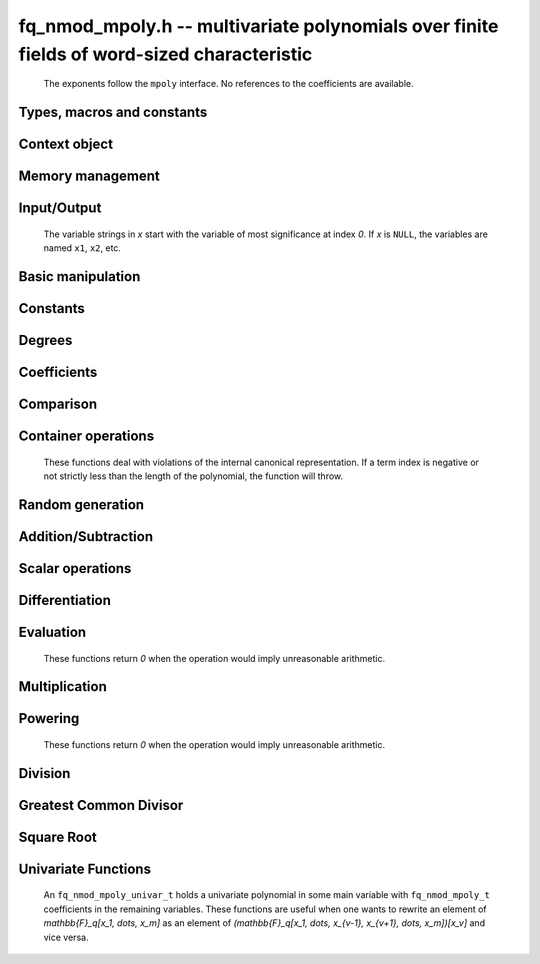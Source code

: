 .. _fq_nmod-mpoly:

**fq_nmod_mpoly.h** -- multivariate polynomials over finite fields of word-sized characteristic
================================================================================================

    The exponents follow the ``mpoly`` interface.
    No references to the coefficients are available.

Types, macros and constants
-------------------------------------------------------------------------------

.. type:: fq_nmod_mpoly_struct

    A structure holding a multivariate polynomial over a finite field of word-sized characteristic.

.. type:: fq_nmod_mpoly_t

    An array of length `1` of ``fq_nmod_mpoly_struct``.

.. type:: fq_nmod_mpoly_ctx_struct

    Context structure representing the parent ring of an ``fq_nmod_mpoly``.

.. type:: fq_nmod_mpoly_ctx_t

    An array of length `1` of ``fq_nmod_mpoly_ctx_struct``.


Context object
--------------------------------------------------------------------------------


.. function:: void fq_nmod_mpoly_ctx_init(fq_nmod_mpoly_ctx_t ctx, slong nvars, const ordering_t ord, const fq_nmod_ctx_t fqctx)

    Initialise a context object for a polynomial ring with the given number of variables and the given ordering.
    It will have coefficients in the finite field *fqctx*.
    The possibilities for the ordering are ``ORD_LEX``, ``ORD_DEGLEX`` and ``ORD_DEGREVLEX``.

.. function:: slong fq_nmod_mpoly_ctx_nvars(const fq_nmod_mpoly_ctx_t ctx)

    Return the number of variables used to initialize the context.

.. function:: ordering_t fq_nmod_mpoly_ctx_ord(const fq_nmod_mpoly_ctx_t ctx)

    Return the ordering used to initialize the context.

.. function:: void fq_nmod_mpoly_ctx_clear(fq_nmod_mpoly_ctx_t ctx)

    Release any space allocated by an *ctx*.


Memory management
--------------------------------------------------------------------------------


.. function:: void fq_nmod_mpoly_init(fq_nmod_mpoly_t A, const fq_nmod_mpoly_ctx_t ctx)

    Initialise *A* for use with the given an initialised context object. Its value is set to zero.

.. function:: void fq_nmod_mpoly_init2(fq_nmod_mpoly_t A, slong alloc, const fq_nmod_mpoly_ctx_t ctx)

    Initialise *A* for use with the given an initialised context object. Its value is set to zero.
    It is allocated with space for *alloc* terms and at least ``MPOLY_MIN_BITS`` bits for the exponents.

.. function:: void fq_nmod_mpoly_init3(fq_nmod_mpoly_t A, slong alloc, flint_bitcnt_t bits, const fq_nmod_mpoly_ctx_t ctx)

    Initialise *A* for use with the given an initialised context object. Its value is set to zero.
    It is allocated with space for *alloc* terms and *bits* bits for the exponents.

.. function:: void fq_nmod_mpoly_fit_length(fq_nmod_mpoly_t A, slong len, const fq_nmod_mpoly_ctx_t ctx)

    Ensure that *A* has space for at least *len* terms.

.. function:: void fq_nmod_mpoly_realloc(fq_nmod_mpoly_t A, slong alloc, const fq_nmod_mpoly_ctx_t ctx)

    Reallocate *A* to have space for *alloc* terms. 
    Assumes the current length of the polynomial is not greater than *alloc*.

.. function:: void fq_nmod_mpoly_clear(fq_nmod_mpoly_t A, const fq_nmod_mpoly_ctx_t ctx)

    Release any space allocated for *A*.


Input/Output
--------------------------------------------------------------------------------

    The variable strings in *x* start with the variable of most significance at index `0`. If *x* is ``NULL``, the variables are named ``x1``, ``x2``, etc.

.. function:: char * fq_nmod_mpoly_get_str_pretty(const fq_nmod_mpoly_t A, const char ** x, const fq_nmod_mpoly_ctx_t ctx)

    Return a string, which the user is responsible for cleaning up, representing *A*, given an array of variable strings *x*.

.. function:: int fq_nmod_mpoly_fprint_pretty(FILE * file, const fq_nmod_mpoly_t A, const char ** x, const fq_nmod_mpoly_ctx_t ctx)

    Print a string representing *A* to *file*.

.. function:: int fq_nmod_mpoly_print_pretty(const fq_nmod_mpoly_t A, const char ** x, const fq_nmod_mpoly_ctx_t ctx)

    Print a string representing *A* to ``stdout``.

.. function:: int fq_nmod_mpoly_set_str_pretty(fq_nmod_mpoly_t A, const char * str, const char ** x, const fq_nmod_mpoly_ctx_t ctx)

    Set *A* to the polynomial in the null-terminates string *str* given an array *x* of variable strings.
    If parsing *str* fails, *A* is set to zero, and `-1` is returned. Otherwise, `0`  is returned.
    The operations ``+``, ``-``, ``*``, and ``/`` are permitted along with integers and the variables in *x*. The character ``^`` must be immediately followed by the (integer) exponent.
    If any division is not exact, parsing fails.


Basic manipulation
--------------------------------------------------------------------------------

.. function:: void fq_nmod_mpoly_gen(fq_nmod_mpoly_t A, slong var, const fq_nmod_mpoly_ctx_t ctx)

    Set *A* to the variable of index *var*, where `var = 0` corresponds to the variable with the most significance with respect to the ordering. 

.. function:: int fq_nmod_mpoly_is_gen(const fq_nmod_mpoly_t A, slong var, const fq_nmod_mpoly_ctx_t ctx)

    If `var \ge 0`, return `1` if *A* is equal to the `var`-th generator, otherwise return `0`.
    If `var < 0`, return `1` if the polynomial is equal to any generator, otherwise return `0`.

.. function:: void fq_nmod_mpoly_set(fq_nmod_mpoly_t A, const fq_nmod_mpoly_t B, const fq_nmod_mpoly_ctx_t ctx)
    
    Set *A* to *B*.

.. function:: int fq_nmod_mpoly_equal(const fq_nmod_mpoly_t A, const fq_nmod_mpoly_t B, const fq_nmod_mpoly_ctx_t ctx)

    Return `1` if *A* is equal to *B*, else return `0`.

.. function:: void fq_nmod_mpoly_swap(fq_nmod_mpoly_t A, fq_nmod_mpoly_t B, const fq_nmod_mpoly_ctx_t ctx)

    Efficiently swap *A* and *B*.


Constants
--------------------------------------------------------------------------------


.. function:: int fq_nmod_mpoly_is_fq_nmod(const fq_nmod_mpoly_t A, const fq_nmod_mpoly_ctx_t ctx)

    Return `1` if *A* is a constant, else return `0`.

.. function:: void fq_nmod_mpoly_get_fq_nmod(fq_nmod_t c, const fq_nmod_mpoly_t A, const fq_nmod_mpoly_ctx_t ctx)

    Assuming that *A* is a constant, set *c* to this constant.
    This function throws if *A* is not a constant.

.. function:: void fq_nmod_mpoly_set_fq_nmod(fq_nmod_mpoly_t A, const fq_nmod_t c, const fq_nmod_mpoly_ctx_t ctx)
              void fq_nmod_mpoly_set_ui(fq_nmod_mpoly_t A, ulong c, const fq_nmod_mpoly_ctx_t ctx)

    Set *A* to the constant *c*.

.. function:: void fq_nmod_mpoly_set_fq_nmod_gen(fq_nmod_mpoly_t A, const fq_nmod_mpoly_ctx_t ctx)

    Set *A* to the constant given by :func:`fq_nmod_gen`.

.. function:: void fq_nmod_mpoly_zero(fq_nmod_mpoly_t A, const fq_nmod_mpoly_ctx_t ctx)

    Set *A* to the constant `0`.

.. function:: void fq_nmod_mpoly_one(fq_nmod_mpoly_t A, const fq_nmod_mpoly_ctx_t ctx)

    Set *A* to the constant `1`.

.. function:: int fq_nmod_mpoly_equal_fq_nmod(const fq_nmod_mpoly_t A, const fq_nmod_t c, const fq_nmod_mpoly_ctx_t ctx)

    Return `1` if *A* is equal to the constant *c*, else return `0`.

.. function:: int fq_nmod_mpoly_is_zero(const fq_nmod_mpoly_t A, const fq_nmod_mpoly_ctx_t ctx)

    Return `1` if *A* is the constant `0`, else return `0`.

.. function:: int fq_nmod_mpoly_is_one(const fq_nmod_mpoly_t A, const fq_nmod_mpoly_ctx_t ctx)

    Return `1` if *A* is the constant `1`, else return `0`.


Degrees
--------------------------------------------------------------------------------


.. function:: int fq_nmod_mpoly_degrees_fit_si(const fq_nmod_mpoly_t A, const fq_nmod_mpoly_ctx_t ctx)

    Return `1` if the degrees of *A* with respect to each variable fit into an ``slong``, otherwise return `0`.

.. function:: void fq_nmod_mpoly_degrees_fmpz(fmpz ** degs, const fq_nmod_mpoly_t A, const fq_nmod_mpoly_ctx_t ctx)
              void fq_nmod_mpoly_degrees_si(slong * degs, const fq_nmod_mpoly_t A, const fq_nmod_mpoly_ctx_t ctx)

    Set *degs* to the degrees of *A* with respect to each variable.
    If *A* is zero, all degrees are set to `-1`.

.. function:: void fq_nmod_mpoly_degree_fmpz(fmpz_t deg, const fq_nmod_mpoly_t A, slong var, const fq_nmod_mpoly_ctx_t ctx)
              slong fq_nmod_mpoly_degree_si(const fq_nmod_mpoly_t A, slong var, const fq_nmod_mpoly_ctx_t ctx)

    Either return or set *deg* to the degree of *A* with respect to the variable of index *var*.
    If *A* is zero, the degree is defined to be `-1`.

.. function:: int fq_nmod_mpoly_total_degree_fits_si(const fq_nmod_mpoly_t A, const fq_nmod_mpoly_ctx_t ctx)

    Return `1` if the total degree of *A* fits into an ``slong``, otherwise return `0`.

.. function:: void fq_nmod_mpoly_total_degree_fmpz(fmpz_t tdeg, const fq_nmod_mpoly_t A, const fq_nmod_mpoly_ctx_t ctx)
              slong fq_nmod_mpoly_total_degree_si(const fq_nmod_mpoly_t A, const fq_nmod_mpoly_ctx_t ctx)

    Either return or set *tdeg* to the total degree of *A*.
    If *A* is zero, the total degree is defined to be `-1`.

.. function:: void fq_nmod_mpoly_used_vars(int * used, const fq_nmod_mpoly_t A, const fq_nmod_mpoly_ctx_t ctx)

    For each variable index `i`, set ``used[i]`` to nonzero if the variable of index `i` appears in *A* and to zero otherwise.


Coefficients
--------------------------------------------------------------------------------


.. function:: void fq_nmod_mpoly_get_coeff_fq_nmod_monomial(fq_nmod_t c, const fq_nmod_mpoly_t A, const fq_nmod_mpoly_t M, const fq_nmod_mpoly_ctx_t ctx)

    Assuming that *M* is a monomial, set *c* to the coefficient of the corresponding monomial in *A*.
    This function throws if *M* is not a monomial.

.. function:: void fq_nmod_mpoly_set_coeff_fq_nmod_monomial(fq_nmod_mpoly_t A, const fq_nmod_t c, const fq_nmod_mpoly_t M, const fq_nmod_mpoly_ctx_t ctx)

    Assuming that *M* is a monomial, set the coefficient of the corresponding monomial in *A* to *c*.
    This function throws if *M* is not a monomial.

.. function:: void fq_nmod_mpoly_get_coeff_fq_nmod_fmpz(fq_nmod_t c, const fq_nmod_mpoly_t A, fmpz * const * exp, const fq_nmod_mpoly_ctx_t ctx)
              void fq_nmod_mpoly_get_coeff_fq_nmod_ui(fq_nmod_t c, const fq_nmod_mpoly_t A, const ulong * exp, const fq_nmod_mpoly_ctx_t ctx)

    Set *c* to the coefficient of the monomial with exponent vector *exp*.

.. function:: void fq_nmod_mpoly_set_coeff_fq_nmod_fmpz(fq_nmod_mpoly_t A, const fq_nmod_t c, fmpz * const * exp, const fq_nmod_mpoly_ctx_t ctx)
              void fq_nmod_mpoly_set_coeff_fq_nmod_ui(fq_nmod_mpoly_t A, const fq_nmod_t c, const ulong * exp, const fq_nmod_mpoly_ctx_t ctx)

    Set the coefficient of the monomial with exponent *exp* to *c*.

.. function:: void fq_nmod_mpoly_get_coeff_vars_ui(fq_nmod_mpoly_t C, const fq_nmod_mpoly_t A, const slong * vars, const ulong * exps, slong length, const fq_nmod_mpoly_ctx_t ctx)

    Set *C* to the coefficient of *A* with respect to the variables in *vars* with powers in the corresponding array *exps*.
    Both *vars* and *exps* point to array of length *length*. It is assumed that `0 < length \le nvars(A)` and that the variables in *vars* are distinct. 


Comparison
--------------------------------------------------------------------------------


.. function:: int fq_nmod_mpoly_cmp(const fq_nmod_mpoly_t A, const fq_nmod_mpoly_t B, const fq_nmod_mpoly_ctx_t ctx)

    Return `1` (resp. `-1`, or `0`) if *A* is after (resp. before, same as) *B* in some arbitrary but fixed total ordering of the polynomials.
    This ordering agrees with the usual ordering of monomials when *A* and *B* are both monomials.


Container operations
--------------------------------------------------------------------------------

    These functions deal with violations of the internal canonical representation.
    If a term index is negative or not strictly less than the length of the polynomial, the function will throw.

.. function:: int fq_nmod_mpoly_is_canonical(const fq_nmod_mpoly_t A, const fq_nmod_mpoly_ctx_t ctx)

    Return `1` if *A* is in canonical form. Otherwise, return `0`.
    To be in canonical form, all of the terms must have nonzero coefficients, and the terms must be sorted from greatest to least.

.. function:: slong fq_nmod_mpoly_length(const fq_nmod_mpoly_t A, const fq_nmod_mpoly_ctx_t ctx)

    Return the number of terms in *A*.
    If the polynomial is in canonical form, this will be the number of nonzero coefficients.

.. function:: void fq_nmod_mpoly_resize(fq_nmod_mpoly_t A, slong new_length, const fq_nmod_mpoly_ctx_t ctx)

    Set the length of *A* to ``new_length``.
    Terms are either deleted from the end, or new zero terms are appended.

.. function:: void fq_nmod_mpoly_get_term_coeff_fq_nmod(fq_nmod_t c, const fq_nmod_mpoly_t A, slong i, const fq_nmod_mpoly_ctx_t ctx)

    Set *c* to the coefficient of the term of index *i*.

.. function:: void fq_nmod_mpoly_set_term_coeff_ui(fq_nmod_mpoly_t A, slong i, ulong c, const fq_nmod_mpoly_ctx_t ctx)

    Set the coefficient of the term of index *i* to *c*.

.. function:: int fq_nmod_mpoly_term_exp_fits_si(const fq_nmod_mpoly_t A, slong i, const fq_nmod_mpoly_ctx_t ctx)
              int fq_nmod_mpoly_term_exp_fits_ui(const fq_nmod_mpoly_t A, slong i, const fq_nmod_mpoly_ctx_t ctx)

    Return `1` if all entries of the exponent vector of the term of index `i` fit into an ``slong`` (resp. a ``ulong``). Otherwise, return `0`.

.. function:: void fq_nmod_mpoly_get_term_exp_fmpz(fmpz ** exp, const fq_nmod_mpoly_t A, slong i, const fq_nmod_mpoly_ctx_t ctx)
              void fq_nmod_mpoly_get_term_exp_ui(ulong * exp, const fq_nmod_mpoly_t A, slong i, const fq_nmod_mpoly_ctx_t ctx)
              void fq_nmod_mpoly_get_term_exp_si(slong * exp, const fq_nmod_mpoly_t A, slong i, const fq_nmod_mpoly_ctx_t ctx)

    Set *exp* to the exponent vector of the term of index *i*.
    The ``_ui`` (resp. ``_si``) version throws if any entry does not fit into a ``ulong`` (resp. ``slong``).

.. function:: ulong fq_nmod_mpoly_get_term_var_exp_ui(const fq_nmod_mpoly_t A, slong i, slong var, const fq_nmod_mpoly_ctx_t ctx)
              slong fq_nmod_mpoly_get_term_var_exp_si(const fq_nmod_mpoly_t A, slong i, slong var, const fq_nmod_mpoly_ctx_t ctx)

    Return the exponent of the variable *var* of the term of index *i*.
    This function throws if the exponent does not fit into a ``ulong`` (resp. ``slong``).

.. function:: void fq_nmod_mpoly_set_term_exp_fmpz(fq_nmod_mpoly_t A, slong i, fmpz * const * exp, const fq_nmod_mpoly_ctx_t ctx)
              void fq_nmod_mpoly_set_term_exp_ui(fq_nmod_mpoly_t A, slong i, const ulong * exp, const fq_nmod_mpoly_ctx_t ctx)

    Set the exponent of the term of index *i* to *exp*.

.. function:: void fq_nmod_mpoly_get_term(fq_nmod_mpoly_t M, const fq_nmod_mpoly_t A, slong i, const fq_nmod_mpoly_ctx_t ctx)

    Set *M* to the term of index *i* in *A*.

.. function:: void fq_nmod_mpoly_get_term_monomial(fq_nmod_mpoly_t M, const fq_nmod_mpoly_t A, slong i, const fq_nmod_mpoly_ctx_t ctx)

    Set *M* to the monomial of the term of index *i* in *A*. The coefficient of *M* will be one.

.. function:: void fq_nmod_mpoly_push_term_fq_nmod_fmpz(fq_nmod_mpoly_t A, const fq_nmod_t c, fmpz * const * exp, const fq_nmod_mpoly_ctx_t ctx)
              void fq_nmod_mpoly_push_term_fq_nmod_ffmpz(fq_nmod_mpoly_t A, const fq_nmod_t c, const fmpz * exp, const fq_nmod_mpoly_ctx_t ctx)
              void fq_nmod_mpoly_push_term_fq_nmod_ui(fq_nmod_mpoly_t A, const fq_nmod_t c, const ulong * exp, const fq_nmod_mpoly_ctx_t ctx)

    Append a term to *A* with coefficient *c* and exponent vector *exp*.
    This function runs in constant average time.

.. function:: void fq_nmod_mpoly_sort_terms(fq_nmod_mpoly_t A, const fq_nmod_mpoly_ctx_t ctx)

    Sort the terms of *A* into the canonical ordering dictated by the ordering in *ctx*.
    This function simply reorders the terms: It does not combine like terms, nor does it delete terms with coefficient zero.
    This function runs in linear time in the bit size of *A*.

.. function:: void fq_nmod_mpoly_combine_like_terms(fq_nmod_mpoly_t A, const fq_nmod_mpoly_ctx_t ctx)

    Combine adjacent like terms in *A* and delete terms with coefficient zero.
    If the terms of *A* were sorted to begin with, the result will be in canonical form.
    This function runs in linear time in the bit size of *A*.

.. function:: void fq_nmod_mpoly_reverse(fq_nmod_mpoly_t A, const fq_nmod_mpoly_t B, const fq_nmod_mpoly_ctx_t ctx)

    Set *A* to the reversal of *B*.


Random generation
--------------------------------------------------------------------------------


.. function:: void fq_nmod_mpoly_randtest_bound(fq_nmod_mpoly_t A, flint_rand_t state, slong length, ulong exp_bound, const fq_nmod_mpoly_ctx_t ctx)

    Generate a random polynomial with length up to *length* and exponents in the range ``[0, exp_bound - 1]``.
    The exponents of each variable are generated by calls to  ``n_randint(state, exp_bound)``.

.. function:: void fq_nmod_mpoly_randtest_bounds(fq_nmod_mpoly_t A, flint_rand_t state, slong length, ulong * exp_bounds, const fq_nmod_mpoly_ctx_t ctx)

    Generate a random polynomial with length up to *length* and exponents in the range ``[0, exp_bounds[i] - 1]``.
    The exponents of the variable of index *i* are generated by calls to ``n_randint(state, exp_bounds[i])``.

.. function:: void fq_nmod_mpoly_randtest_bits(fq_nmod_mpoly_t A, flint_rand_t state, slong length, ulong exp_bits, const fq_nmod_mpoly_ctx_t ctx)

    Generate a random polynomial with length up to *length* and exponents whose packed form does not exceed the given bit count.


Addition/Subtraction
--------------------------------------------------------------------------------


.. function:: void fq_nmod_mpoly_add_fq_nmod(fq_nmod_mpoly_t A, const fq_nmod_mpoly_t B, const fq_nmod_t C, const fq_nmod_mpoly_ctx_t ctx)

    Set *A* to `B + c`.

.. function:: void fq_nmod_mpoly_sub_fq_nmod(fq_nmod_mpoly_t A, const fq_nmod_mpoly_t B, const fq_nmod_t C, const fq_nmod_mpoly_ctx_t ctx)

    Set *A* to `B - c`.

.. function:: void fq_nmod_mpoly_add(fq_nmod_mpoly_t A, const fq_nmod_mpoly_t B, const fq_nmod_mpoly_t C, const fq_nmod_mpoly_ctx_t ctx)

    Set *A* to `B + C`.

.. function:: void fq_nmod_mpoly_sub(fq_nmod_mpoly_t A, const fq_nmod_mpoly_t B, const fq_nmod_mpoly_t C, const fq_nmod_mpoly_ctx_t ctx)

    Set *A* to `B - C`.


Scalar operations
--------------------------------------------------------------------------------

.. function:: void fq_nmod_mpoly_neg(fq_nmod_mpoly_t A, const fq_nmod_mpoly_t B, const fq_nmod_mpoly_ctx_t ctx)
    
    Set *A* to `-B`.

.. function:: void fq_nmod_mpoly_scalar_mul_fq_nmod(fq_nmod_mpoly_t A, const fq_nmod_mpoly_t B, const fq_nmod_t c, const fq_nmod_mpoly_ctx_t ctx)

    Set *A* to `B \times c`.

.. function:: void fq_nmod_mpoly_make_monic(fq_nmod_mpoly_t A, const fq_nmod_mpoly_t B, const fq_nmod_mpoly_ctx_t ctx)

    Set *A* to *B* divided by the leading coefficient of *B*.
    This throws if *B* is zero.


Differentiation
--------------------------------------------------------------------------------


.. function:: void fq_nmod_mpoly_derivative(fq_nmod_mpoly_t A, const fq_nmod_mpoly_t B, slong var, const fq_nmod_mpoly_ctx_t ctx)

    Set *A* to the derivative of *B* with respect to the variable of index *var*.


Evaluation
--------------------------------------------------------------------------------

    These functions return `0` when the operation would imply unreasonable arithmetic.

.. function:: void fq_nmod_mpoly_evaluate_all_fq_nmod(fq_nmod_t ev, const fq_nmod_mpoly_t A, fq_nmod_struct * const *  vals, const fq_nmod_mpoly_ctx_t ctx)

    Set *ev* the evaluation of *A* where the variables are replaced by the corresponding elements of the array *vals*.

.. function:: void fq_nmod_mpoly_evaluate_one_fq_nmod(fq_nmod_mpoly_t A, const fq_nmod_mpoly_t B, slong var, const fq_nmod_t val, const fq_nmod_mpoly_ctx_t ctx)

    Set *A* to the evaluation of *B* where the variable of index *var* is replaced by *val*.

.. function:: int fq_nmod_mpoly_compose_fq_nmod_poly(fq_nmod_poly_t A, const fq_nmod_mpoly_t B, fq_nmod_poly_struct * const * C, const fq_nmod_mpoly_ctx_t ctx)

    Set *A* to the evaluation of *B* where the variables are replaced by the corresponding elements of the array *C*.
    The context object of *B* is *ctxB*.
    Return `1` for success and `0` for failure.

.. function:: int fq_nmod_mpoly_compose_fq_nmod_mpoly(fq_nmod_mpoly_t A, const fq_nmod_mpoly_t B, fq_nmod_mpoly_struct * const * C, const fq_nmod_mpoly_ctx_t ctxB, const fq_nmod_mpoly_ctx_t ctxAC)

    Set *A* to the evaluation of *B* where the variables are replaced by the corresponding elements of the array *C*.
    Both *A* and the elements of *C* have context object *ctxAC*, while *B* has context object *ctxB*.
    Neither *A* nor *B* is allowed to alias any other polynomial.
    Return `1` for success and `0` for failure.

.. function:: void fq_nmod_mpoly_compose_fq_nmod_mpoly_gen(fq_nmod_mpoly_t A, const fq_nmod_mpoly_t B, const slong * c, const fq_nmod_mpoly_ctx_t ctxB, const fq_nmod_mpoly_ctx_t ctxAC)

    Set *A* to the evaluation of *B* where the variable of index *i* in *ctxB* is replaced by the variable of index ``c[i]`` in *ctxAC*.
    The length of the array *C* is the number of variables in *ctxB*.
    If any ``c[i]`` is negative, the corresponding variable of *B* is replaced by zero. Otherwise, it is expected that ``c[i]`` is less than the number of variables in *ctxAC*.


Multiplication
--------------------------------------------------------------------------------


.. function:: void fq_nmod_mpoly_mul(fq_nmod_mpoly_t A, const fq_nmod_mpoly_t B, const fq_nmod_mpoly_t C, const fq_nmod_mpoly_ctx_t ctx)

    Set *A* to *B* times *C*.


Powering
--------------------------------------------------------------------------------

    These functions return `0` when the operation would imply unreasonable arithmetic.

.. function:: int fq_nmod_mpoly_pow_fmpz(fq_nmod_mpoly_t A, const fq_nmod_mpoly_t B, const fmpz_t k, const fq_nmod_mpoly_ctx_t ctx)

    Set *A* to `B` raised to the *k*-th power.
    Return `1` for success and `0` for failure.

.. function:: int fq_nmod_mpoly_pow_ui(fq_nmod_mpoly_t A, const fq_nmod_mpoly_t B, ulong k, const fq_nmod_mpoly_ctx_t ctx)

    Set *A* to `B` raised to the *k*-th power.
    Return `1` for success and `0` for failure.


Division
--------------------------------------------------------------------------------


.. function:: int fq_nmod_mpoly_divides(fq_nmod_mpoly_t Q, const fq_nmod_mpoly_t A, const fq_nmod_mpoly_t B, const fq_nmod_mpoly_ctx_t ctx)

    If *A* is divisible by *B*, set *Q* to the exact quotient and return `1`. Otherwise, set *Q* to zero and return `0`.

.. function:: void fq_nmod_mpoly_div(fq_nmod_mpoly_t Q, const fq_nmod_mpoly_t A, const fq_nmod_mpoly_t B, const fq_nmod_mpoly_ctx_t ctx)

    Set *Q* to the quotient of *A* by *B*, discarding the remainder.

.. function:: void fq_nmod_mpoly_divrem(fq_nmod_mpoly_t Q, fq_nmod_mpoly_t R, const fq_nmod_mpoly_t A, const fq_nmod_mpoly_t B, const fq_nmod_mpoly_ctx_t ctx)

    Set *Q* and *R* to the quotient and remainder of *A* divided by *B*.

.. function:: void fq_nmod_mpoly_divrem_ideal(fq_nmod_mpoly_struct ** Q, fq_nmod_mpoly_t R, const fq_nmod_mpoly_t A, fq_nmod_mpoly_struct * const * B, slong len, const fq_nmod_mpoly_ctx_t ctx)

    This function is as per :func:`fq_nmod_mpoly_divrem` except that it takes an array of divisor polynomials *B* and it returns an array of quotient polynomials *Q*.
    The number of divisor (and hence quotient) polynomials, is given by *len*.


Greatest Common Divisor
--------------------------------------------------------------------------------

.. function:: void fq_nmod_mpoly_term_content(fq_nmod_mpoly_t M, const fq_nmod_mpoly_t A, const fq_nmod_mpoly_ctx_t ctx)

    Set *M* to the GCD of the terms of *A*.
    If *A* is zero, *M* will be zero. Otherwise, *M* will be a monomial with coefficient one.

.. function:: int fq_nmod_mpoly_content_vars(fq_nmod_mpoly_t g, const fq_nmod_mpoly_t A, slong * vars, slong vars_length, const fq_nmod_mpoly_ctx_t ctx)

    Set *g* to the GCD of the coefficients of *A* when viewed as a polynomial in the variables *vars*.
    Return `1` for success and `0` for failure. Upon success, *g* will be independent of the variables *vars*.

.. function:: int fq_nmod_mpoly_gcd(fq_nmod_mpoly_t G, const fq_nmod_mpoly_t A, const fq_nmod_mpoly_t B, const fq_nmod_mpoly_ctx_t ctx)

    Try to set *G* to the monic GCD of *A* and *B*. The GCD of zero and zero is defined to be zero.
    If the return is `1` the function was successful. Otherwise the return is  `0` and *G* is left untouched.

.. function:: int fq_nmod_mpoly_gcd_cofactors(fq_nmod_mpoly_t G, fq_nmod_mpoly_t Abar, fq_nmod_mpoly_t Bbar, const fq_nmod_mpoly_t A, const fq_nmod_mpoly_t B, const fq_nmod_mpoly_ctx_t ctx)

    Do the operation of :func:`fq_nmod_mpoly_gcd` and also compute `Abar = A/G` and `Bbar = B/G` if successful.

.. function:: int fq_nmod_mpoly_gcd_brown(fq_nmod_mpoly_t G, const fq_nmod_mpoly_t A, const fq_nmod_mpoly_t B, const fq_nmod_mpoly_ctx_t ctx)
              int fq_nmod_mpoly_gcd_hensel(fq_nmod_mpoly_t G, const fq_nmod_mpoly_t A, const fq_nmod_mpoly_t B, const fq_nmod_mpoly_ctx_t ctx)
              int fq_nmod_mpoly_gcd_zippel(fq_nmod_mpoly_t G, const fq_nmod_mpoly_t A, const fq_nmod_mpoly_t B, const fq_nmod_mpoly_ctx_t ctx)

    Try to set *G* to the GCD of *A* and *B* using various algorithms.

.. function:: int fq_nmod_mpoly_resultant(fq_nmod_mpoly_t R, const fq_nmod_mpoly_t A, const fq_nmod_mpoly_t B, slong var, const fq_nmod_mpoly_ctx_t ctx)

    Try to set *R* to the resultant of *A* and *B* with respect to the variable of index *var*.

.. function:: int fq_nmod_mpoly_discriminant(fq_nmod_mpoly_t D, const fq_nmod_mpoly_t A, slong var, const fq_nmod_mpoly_ctx_t ctx)

    Try to set *D* to the discriminant of *A* with respect to the variable of index *var*.


Square Root
--------------------------------------------------------------------------------

.. function:: int fq_nmod_mpoly_sqrt(fq_nmod_mpoly_t Q, const fq_nmod_mpoly_t A, const fq_nmod_mpoly_ctx_t ctx)

    If `Q^2=A` has a solution, set `Q` to a solution and return `1`, otherwise return `0` and set `Q` to zero.

.. function:: int fq_nmod_mpoly_is_square(const fq_nmod_mpoly_t A, const fq_nmod_mpoly_ctx_t ctx)

    Return `1` if *A* is a perfect square, otherwise return `0`.

.. function:: int fq_nmod_mpoly_quadratic_root(fq_nmod_mpoly_t Q, const fq_nmod_mpoly_t A, const fq_nmod_mpoly_t B, const fq_nmod_mpoly_ctx_t ctx)

    If `Q^2+AQ=B` has a solution, set `Q` to a solution and return `1`, otherwise return `0`.

Univariate Functions
--------------------------------------------------------------------------------

    An ``fq_nmod_mpoly_univar_t`` holds a univariate polynomial in some main variable
    with ``fq_nmod_mpoly_t`` coefficients in the remaining variables. These functions
    are useful when one wants to rewrite an element of `\mathbb{F}_q[x_1, \dots, x_m]`
    as an element of `(\mathbb{F}_q[x_1, \dots, x_{v-1}, x_{v+1}, \dots, x_m])[x_v]`
    and vice versa.

.. function:: void fq_nmod_mpoly_univar_init(fq_nmod_mpoly_univar_t A, const fq_nmod_mpoly_ctx_t ctx)

    Initialize *A*.

.. function:: void fq_nmod_mpoly_univar_clear(fq_nmod_mpoly_univar_t A, const fq_nmod_mpoly_ctx_t ctx)

    Clear *A*.

.. function:: void fq_nmod_mpoly_univar_swap(fq_nmod_mpoly_univar_t A, fq_nmod_mpoly_univar_t B, const fq_nmod_mpoly_ctx_t ctx)

    Swap *A* and `B`.

.. function:: void fq_nmod_mpoly_to_univar(fq_nmod_mpoly_univar_t A, const fq_nmod_mpoly_t B, slong var, const fq_nmod_mpoly_ctx_t ctx)

    Set *A* to a univariate form of *B* by pulling out the variable of index *var*.
    The coefficients of *A* will still belong to the content *ctx* but will not depend on the variable of index *var*.

.. function:: void fq_nmod_mpoly_from_univar(fq_nmod_mpoly_t A, const fq_nmod_mpoly_univar_t B, slong var, const fq_nmod_mpoly_ctx_t ctx)

    Set *A* to the normal form of *B* by putting in the variable of index *var*.
    This function is undefined if the coefficients of *B* depend on the variable of index *var*.

.. function:: int fq_nmod_mpoly_univar_degree_fits_si(const fq_nmod_mpoly_univar_t A, const fq_nmod_mpoly_ctx_t ctx)

    Return `1` if the degree of *A* with respect to the main variable fits an ``slong``. Otherwise, return `0`.

.. function:: slong fq_nmod_mpoly_univar_length(const fq_nmod_mpoly_univar_t A, const fq_nmod_mpoly_ctx_t ctx)

    Return the number of terms in *A* with respect to the main variable.

.. function:: slong fq_nmod_mpoly_univar_get_term_exp_si(fq_nmod_mpoly_univar_t A, slong i, const fq_nmod_mpoly_ctx_t ctx)

    Return the exponent of the term of index *i* of *A*.

.. function:: void fq_nmod_mpoly_univar_get_term_coeff(fq_nmod_mpoly_t c, const fq_nmod_mpoly_univar_t A, slong i, const fq_nmod_mpoly_ctx_t ctx)
              void fq_nmod_mpoly_univar_swap_term_coeff(fq_nmod_mpoly_t c, fq_nmod_mpoly_univar_t A, slong i, const fq_nmod_mpoly_ctx_t ctx)

    Set (resp. swap) *c* to (resp. with) the coefficient of the term of index *i* of *A*.


